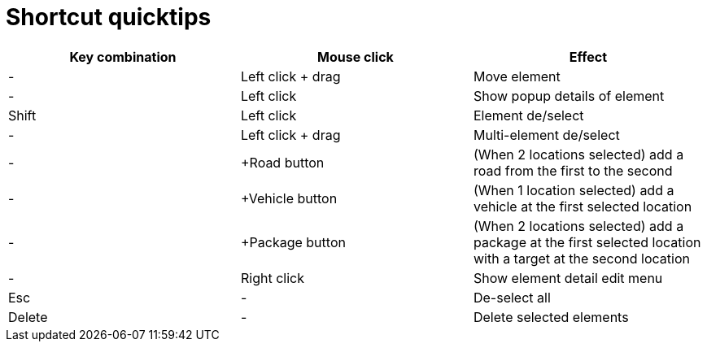 = Shortcut quicktips

[cols="3*", options="header"]
|===
|Key combination
|Mouse click
|Effect

|-
|Left click + drag
|Move element

|-
|Left click
|Show popup details of element

|Shift
|Left click
|Element de/select

|-
|Left click + drag
|Multi-element de/select

|-
|+Road button
|(When 2 locations selected) add a road from the first to the second

|-
|+Vehicle button
|(When 1 location selected) add a vehicle at the first selected location

|-
|+Package button
|(When 2 locations selected) add a package at the first selected location with a target at the second location

|-
|Right click
|Show element detail edit menu

|Esc
|-
|De-select all

|Delete
|-
|Delete selected elements

|===
